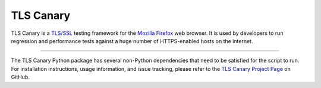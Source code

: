 TLS Canary
==========

TLS Canary is a `TLS/SSL <https://en.wikipedia.org/wiki/Transport_Layer_Security>`_ testing framework for the
`Mozilla Firefox <https://www.mozilla.org/firefox>`_ web browser. It is used by developers to run regression and
performance tests against a huge number of HTTPS-enabled hosts on the internet.

--------

The TLS Canary Python package has several non-Python dependencies that need to be satisfied for the script to run.
For installation instructions, usage information, and issue tracking, please refer to the `TLS Canary Project Page
<https://github.com/mozilla/tls-canary>`_ on GitHub.
